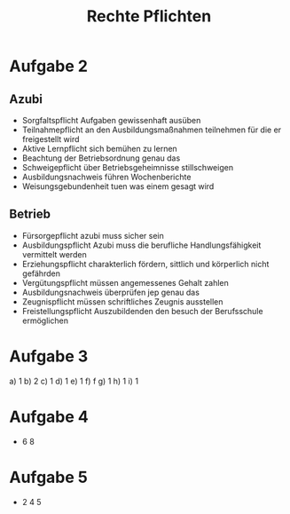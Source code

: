 #+title: Rechte Pflichten
* Aufgabe 2
** Azubi
- Sorgfaltspflicht
  Aufgaben gewissenhaft ausüben
- Teilnahmepflicht
  an den Ausbildungsmaßnahmen teilnehmen für die er freigestellt wird
- Aktive Lernpflicht
  sich bemühen zu lernen
- Beachtung der Betriebsordnung
  genau das
- Schweigepflicht
  über Betriebsgeheimnisse stillschweigen
- Ausbildungsnachweis führen
  Wochenberichte
- Weisungsgebundenheit
  tuen was einem gesagt wird

** Betrieb
- Fürsorgepflicht
  azubi muss sicher sein
- Ausbildungspflicht
  Azubi muss die berufliche Handlungsfähigkeit vermittelt werden
- Erziehungspflicht
  charakterlich fördern, sittlich und körperlich nicht gefährden
- Vergütungspflicht
  müssen angemessenes Gehalt zahlen
- Ausbildungsnachweis überprüfen
  jep genau das
- Zeugnispflicht
  müssen schriftliches Zeugnis ausstellen
- Freistellungspflicht
  Auszubildenden den besuch der Berufsschule ermöglichen
* Aufgabe 3
a) 1
b) 2
c) 1
d) 1
e) 1
f) f
g) 1
h) 1
i) 1

* Aufgabe 4
- 6 8

* Aufgabe 5
- 2 4 5
